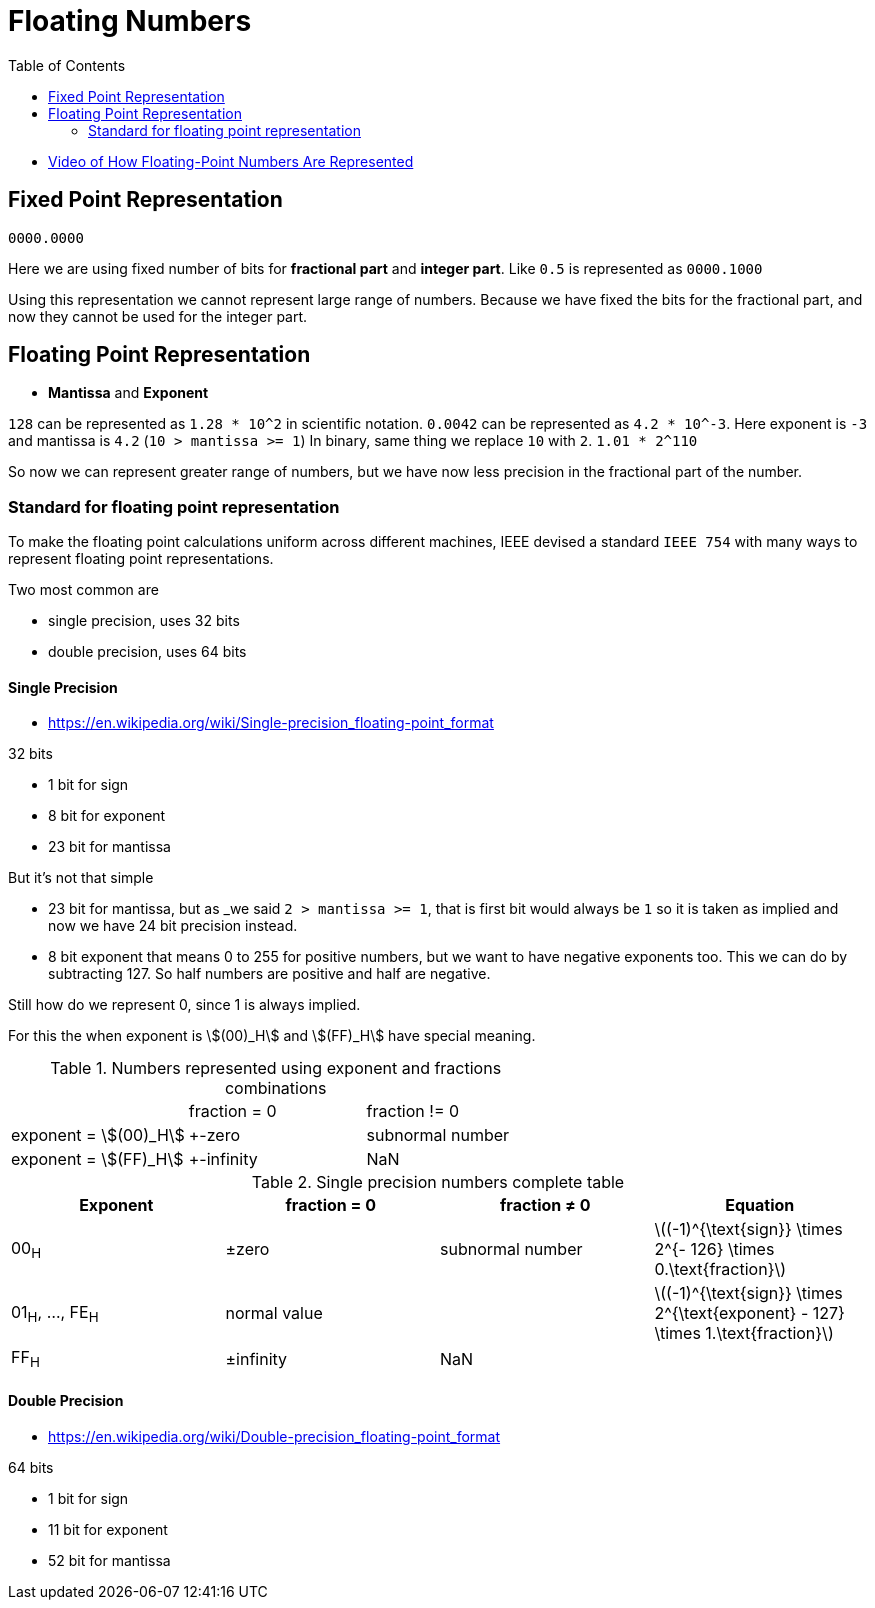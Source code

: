 = Floating Numbers
:stem:
:toc:

- https://www.youtube.com/watch?v=bbkcEiUjehk[Video of How Floating-Point Numbers Are Represented]

== Fixed Point Representation

`0000.0000`

Here we are using fixed number of bits for *fractional part* and *integer part*.
Like `0.5` is represented as `0000.1000`

Using this representation we cannot represent large range of numbers. Because we have fixed the bits for the fractional part, and now they cannot be used for the integer part.

== Floating Point Representation

- *Mantissa* and *Exponent*

`128` can be represented as `1.28 * 10^2` in scientific notation. `0.0042` can be represented as `4.2 * 10^-3`.
Here exponent is `-3` and mantissa is `4.2` (`10 > mantissa >= 1`)
In binary, same thing we replace `10` with `2`. `1.01 * 2^110`


So now we can represent greater range of numbers, but we have now less precision in the fractional part of the number.

=== Standard for floating point representation

To make the floating point calculations uniform across different machines, IEEE devised a standard `IEEE 754` with many ways to represent floating point representations.

Two most common are

- single precision, uses 32 bits
- double precision, uses 64 bits

==== Single Precision

- https://en.wikipedia.org/wiki/Single-precision_floating-point_format

32 bits

- 1 bit for sign
- 8 bit for exponent
- 23 bit for mantissa

But it's not that simple

- 23 bit for mantissa, but as _we said `2 > mantissa >= 1`, that is first bit would always be `1` so it is taken as implied and now we have 24 bit precision instead.
- 8 bit exponent that means 0 to 255 for positive numbers, but we want to have negative exponents too. This we can do by subtracting 127. So half numbers are positive and half are negative.

Still how do we represent 0, since 1 is always implied.

For this the when exponent is stem:[(00)_H] and stem:[(FF)_H] have special meaning.

.Numbers represented using exponent and fractions combinations
[cols="1,1,1"]
|===
| 
|fraction = 0 
|fraction != 0

|exponent = stem:[(00)_H]
|+-zero
|subnormal number

|exponent = stem:[(FF)_H] 
|+-infinity
|NaN
|===

.Single precision numbers complete table
[cols=",,,",]
|===
|Exponent |fraction = 0 |fraction ≠ 0 |Equation

|00~H~
|±zero
|subnormal number
|latexmath:[$(-1)^{\text{sign}} \times 2^{- 126} \times 0.\text{fraction}$]

|01~H~, ..., FE~H~
|normal value 
|
|latexmath:[$(-1)^{\text{sign}} \times 2^{\text{exponent} - 127} \times 1.\text{fraction}$]

|FF~H~
|±infinity
|NaN
|
|===

==== Double Precision

- https://en.wikipedia.org/wiki/Double-precision_floating-point_format

64 bits

- 1 bit for sign
- 11 bit for exponent
- 52 bit for mantissa